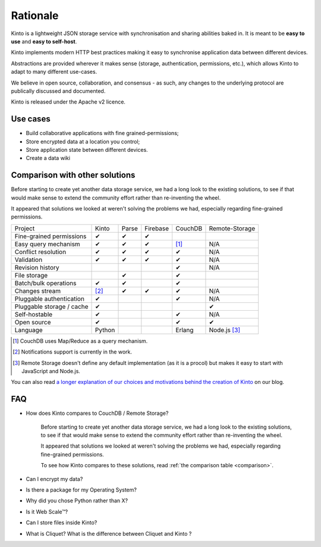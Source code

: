 Rationale
#########


Kinto is a lightweight JSON storage service with synchronisation and sharing
abilities baked in. It is meant to be **easy to use** and **easy to self-host**.

Kinto implements modern HTTP best practices making it easy to synchronise
application data between different devices.

Abstractions are provided wherever it makes sense (storage, authentication,
permissions, etc.), which allows Kinto to adapt to many different use-cases.

We believe in open source, collaboration, and consensus - as such, any changes
to the underlying protocol are publically discussed and documented.

Kinto is released under the Apache v2 licence.

.. _use-cases:

Use cases
=========

- Build collaborative applications with fine grained-permissions;
- Store encrypted data at a location you control;
- Store application state between different devices.
- Create a data wiki

.. _comparison:

Comparison with other solutions
===============================

Before starting to create yet another data storage service, we had a long
look to the existing solutions, to see if that would make sense to extend
the community effort rather than re-inventing the wheel.

It appeared that solutions we looked at weren't solving the problems we had,
especially regarding fine-grained permissions.

===========================  ======  ======  ========  =======  ==============
Project                      Kinto   Parse   Firebase  CouchDB  Remote-Storage
---------------------------  ------  ------  --------  -------  --------------
Fine-grained permissions     ✔       ✔       ✔
Easy query mechanism         ✔       ✔       ✔         [#]_     N/A
Conflict resolution          ✔       ✔       ✔         ✔        N/A
Validation                   ✔       ✔       ✔         ✔        N/A
Revision history                                       ✔        N/A
File storage                         ✔                 ✔
Batch/bulk operations        ✔       ✔                 ✔
Changes stream               [#]_    ✔       ✔         ✔        N/A
Pluggable authentication     ✔                         ✔        N/A
Pluggable storage / cache    ✔                                  ✔
Self-hostable                ✔                         ✔        N/A
Open source                  ✔                         ✔        ✔
Language                     Python                    Erlang   Node.js [#]_
===========================  ======  ======  ========  =======  ==============

.. [#] CouchDB uses Map/Reduce as a query mechanism.
.. [#] Notifications support is currently in the work.
.. [#] Remote Storage doesn't define any default implementation (as it is
       a procol) but makes it easy to start with JavaScript and Node.js.

You can also read `a longer explanation of our choices and motivations behind the
creation of Kinto <http://www.servicedenuages.fr/en/generic-storage-ecosystem>`_
on our blog.

.. _FAQ:

FAQ
===

- How does Kinto compares to CouchDB / Remote Storage?

    Before starting to create yet another data storage service, we had a long
    look to the existing solutions, to see if that would make sense to extend
    the community effort rather than re-inventing the wheel.

    It appeared that solutions we looked at weren't solving the problems we had,
    especially regarding fine-grained permissions.

    To see how Kinto compares to these solutions,
    read :ref:`the comparison table <comparison>`.

- Can I encrypt my data?
- Is there a package for my Operating System?
- Why did you chose Python rather than X?
- Is it Web Scale™?
- Can I store files inside Kinto?
- What is Cliquet? What is the difference between Cliquet and Kinto ?
